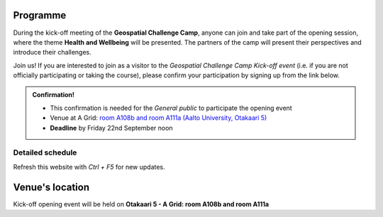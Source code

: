 Programme
============



During the kick-off meeting of the **Geospatial Challenge Camp**, anyone can join and take part of the opening session, 
where the theme **Health and Wellbeing** will be presented. The partners of the camp will present their perspectives 
and introduce their challenges.

Join us! If you are interested to join as a visitor to the *Geospatial Challenge Camp Kick-off event* 
(i.e. if you are not officially participating or taking the course), 
please confirm your participation by signing up from the link below.





.. admonition:: Confirmation!

    - This confirmation is needed for the *General public* to participate the opening event
    - Venue at A Grid: `room A108b and room A111a (Aalto University, Otakaari 5) <kick_off.html#venue-s-location>`_
    - **Deadline** by Friday 22nd September noon

    .. button-link:: https://forms.gle/9re4Gc82XVsNMdKY6
            :color: primary
            :shadow:
            :align: center

            👉 Confirm your participation here!

Detailed schedule
------------------
Refresh this website with *Ctrl + F5* for new updates.

.. raw:: html

    <div>
        <iframe src="https://docs.google.com/document/d/e/2PACX-1vRnheqc7Dt8VNbRnKnKWTmpMzf1VbhchNeuYdXsar-nkmlAE_K-uDKTkM0-8pFQgiAcjEc3v1WpJzwo/pub?embedded=true" 
            frameborder=0 
            width="900" 
            height="2800" 
            allowfullscreen="true"  
            mozallowfullscreen="true" 
            webkitallowfullscreen="true">
        </iframe>
    </div>


Venue's location
==================
Kick-off opening event will be held on **Otakaari 5 - A Grid: room A108b and room A111a**

.. raw:: html

    <div>

    <hr>
    <iframe 
    
    src="https://www.google.com/maps/embed?pb=!1m18!1m12!1m3!1d495.87705944301456!2d24.82942086972525!3d60.18887156516028!2m3!1f0!2f0!3f0!3m2!1i1024!2i768!4f13.1!3m3!1m2!1s0x468df5ec3a23e00d%3A0x7a9cfd16b7a012cc!2sA%20Grid%2C%20Old%20Electrical%20Engineering%2C%20OK5!5e0!3m2!1sen!2sfi!4v1694613977538!5m2!1sen!2sfi" 
    width="100%" 
    height="500" 
    style="border:0;" 
    allowfullscreen="" 
    loading="lazy" 
    referrerpolicy="no-referrer-when-downgrade">
    
    </iframe>
    <hr>

    </div>